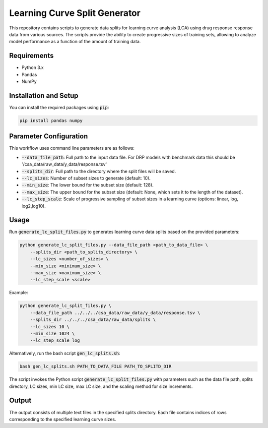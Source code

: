 Learning Curve Split Generator
=================================

This repository contains scripts to generate data splits for learning curve
analysis (LCA) using drug response response data from various sources. The
scripts provide the ability to create progressive sizes of training sets,
allowing to analyze model performance as a function of the amount of training
data.

Requirements
-----------------

* Python 3.x
* Pandas
* NumPy

Installation and Setup
------------------------

You can install the required packages using :code:`pip`:

.. code-block:: bash

    pip install pandas numpy


Parameter Configuration
--------------------------

This workflow uses command line parameters are as follows:

* :code:`--data_file_path`: Full path to the input data file. For DRP models with benchmark data this should be '/csa_data/raw_data/y_data/response.tsv'
* :code:`--splits_dir`: Full path to the directory where the split files will be saved.
* :code:`--lc_sizes`: Number of subset sizes to generate (default: 10).
* :code:`--min_size`: The lower bound for the subset size (default: 128).
* :code:`--max_size`: The upper bound for the subset size (default: None, which sets it to the length of the dataset).
* :code:`--lc_step_scale`: Scale of progressive sampling of subset sizes in a learning curve (options: linear, log, log2,log10).


Usage
---------

Run :code:`generate_lc_split_files.py` to generates learning curve data splits based on the provided parameters:

.. code-block:: bash

    python generate_lc_split_files.py --data_file_path <path_to_data_file> \
        --splits_dir <path_to_splits_directory> \
        --lc_sizes <number_of_sizes> \
        --min_size <minimum_size> \
        --max_size <maximum_size> \
        --lc_step_scale <scale>

Example:

.. code-block:: bash

    python generate_lc_split_files.py \
        --data_file_path ../../../csa_data/raw_data/y_data/response.tsv \
        --splits_dir ../../../csa_data/raw_data/splits \
        --lc_sizes 10 \
        --min_size 1024 \
        --lc_step_scale log


Alternatively, run the bash script :code:`gen_lc_splits.sh`:

.. code-block:: bash

    bash gen_lc_splits.sh PATH_TO_DATA_FILE PATH_TO_SPLITD_DIR


The script invokes the Python script :code:`generate_lc_split_files.py` with parameters
such as the data file path, splits directory, LC sizes, min LC size, max LC size,
and the scaling method for size increments.

Output
--------

The output consists of multiple text files in the specified splits directory.
Each file contains indices of rows corresponding to the specified learning curve
sizes.

